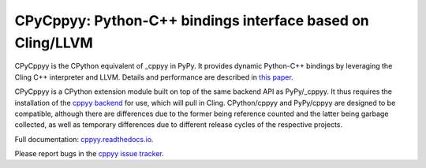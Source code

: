 .. -*- mode: rst -*-

CPyCppyy: Python-C++ bindings interface based on Cling/LLVM
===========================================================

CPyCppyy is the CPython equivalent of _cppyy in PyPy.
It provides dynamic Python-C++ bindings by leveraging the Cling C++
interpreter and LLVM.
Details and performance are described in
`this paper <http://conferences.computer.org/pyhpc/2016/papers/5220a027.pdf>`_.

CPyCppyy is a CPython extension module built on top of the same backend API
as PyPy/_cppyy.
It thus requires the installation of the
`cppyy backend <https://pypi.python.org/pypi/cppyy-backend/>`_
for use, which will pull in Cling.
CPython/cppyy and PyPy/cppyy are designed to be compatible, although there
are differences due to the former being reference counted and the latter
being garbage collected, as well as temporary differences due to different
release cycles of the respective projects.

Full documentation: `cppyy.readthedocs.io <http://cppyy.readthedocs.io/>`_.

Please report bugs in the `cppyy issue tracker <https://bitbucket.org/wlav/cppyy/issues>`_.
